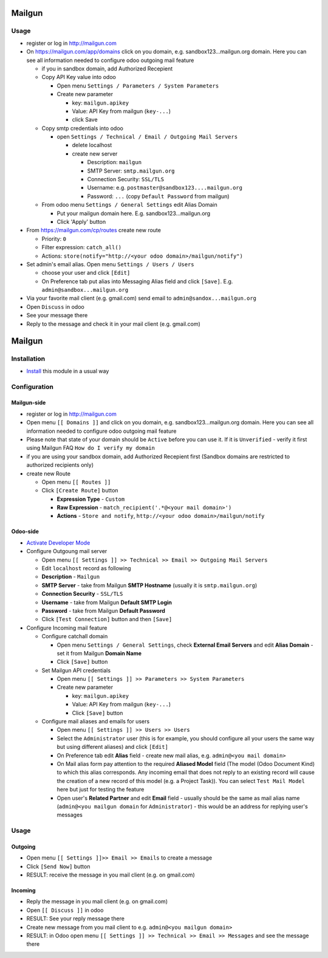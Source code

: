 =========
 Mailgun
=========

Usage
=====

* register or log in http://mailgun.com
* On https://mailgun.com/app/domains click on you domain, e.g. sandbox123...mailgun.org domain. Here you can see all information needed to configure odoo outgoing mail feature

  * if you in sandbox domain, add Authorized Recepient
  * Copy API Key value into odoo
  
    * Open menu ``Settings / Parameters / System Parameters``
    * Create new parameter
  
      * key: ``mailgun.apikey``
      * Value: API Key from mailgun (``key-...``)
      * click Save
  
  * Copy smtp credentials into odoo

    * open ``Settings / Technical / Email / Outgoing Mail Servers``

      * delete localhost
      * create new server

        * Description: ``mailgun``
        * SMTP Server: ``smtp.mailgun.org``
        * Connection Security: ``SSL/TLS``
        * Username: e.g. ``postmaster@sandbox123....mailgun.org``
        * Password: ``...`` (copy ``Default Password`` from mailgun)

  * From odoo menu ``Settings / General Settings`` edit Alias Domain
  
    * Put your mailgun domain here. E.g. sandbox123...mailgun.org
    * Click 'Apply' button

* From https://mailgun.com/cp/routes create new route

  * Priority: ``0``
  * Filter expression: ``catch_all()``
  * Actions: ``store(notify="http://<your odoo domain>/mailgun/notify")``

* Set admin's email alias. Open menu ``Settings / Users / Users``

  * choose your user and click ``[Edit]``
  * On Preference tab put alias into Messaging Alias field and click ``[Save]``. E.g. ``admin@sandbox...mailgun.org``

* Via your favorite mail client (e.g. gmail.com) send email to ``admin@sandox...mailgun.org``
* Open ``Discuss`` in odoo
* See your message there
* Reply to the message and check it in your mail client (e.g. gmail.com)


=========
 Mailgun
=========

Installation
============

* `Install <https://odoo-development.readthedocs.io/en/latest/odoo/usage/install-module.html>`__ this module in a usual way

Configuration
=============

Mailgun-side
------------

* register or log in http://mailgun.com
* Open menu ``[[ Domains ]]`` and click on you domain, e.g. sandbox123...mailgun.org domain. Here you can see all information needed to configure odoo outgoing mail feature
* Please note that state of your domain should be ``Active`` before you can use it. If it is ``Unverified`` - verify it first using Mailgun FAQ ``How do I verify my domain``
* if you are using your sandbox domain, add Authorized Recepient first (Sandbox domains are restricted to authorized recipients only)
* create new Route

  * Open menu ``[[ Routes ]]``
  * Click ``[Create Route]`` button

    * **Expression Type** - ``Custom``
    * **Raw Expression** - ``match_recipient('.*@<your mail domain>')``
    * **Actions** - ``Store and notify``, ``http://<your odoo domain>/mailgun/notify``

Odoo-side
---------

* `Activate Developer Mode <https://odoo-development.readthedocs.io/en/latest/odoo/usage/debug-mode.html>`__
* Configure Outgoung mail server

  * Open menu ``[[ Settings ]] >> Technical >> Email >> Outgoing Mail Servers``
  * Edit ``localhost`` record as following
  * **Description** - ``Mailgun``
  * **SMTP Server** - take from Mailgun **SMTP Hostname** (usually it is ``smtp.mailgun.org``)
  * **Connection Security** - ``SSL/TLS``
  * **Username** - take from Mailgun **Default SMTP Login**
  * **Password** - take from Mailgun **Default Password**
  * Click ``[Test Connection]`` button and then ``[Save]``

* Configure Incoming mail feature

  * Configure catchall domain

    * Open menu ``Settings / General Settings``, check **External Email Servers** and edit **Alias Domain** - set it from Mailgun **Domain Name**
    * Click ``[Save]`` button

  * Set Mailgun API credentials

    * Open menu ``[[ Settings ]] >> Parameters >> System Parameters``
    * Create new parameter

      * key: ``mailgun.apikey``
      * Value: API Key from mailgun (``key-...``)
      * Click ``[Save]`` button

  * Configure mail aliases and emails for users

    * Open menu ``[[ Settings ]] >> Users >> Users``
    * Select the ``Administrator`` user (this is for example, you should configure all your users the same way but using different aliases) and click ``[Edit]``
    * On Preference tab edit **Alias** field - create new mail alias, e.g. ``admin@<you mail domain>``
    * On Mail alias form pay attention to the required **Aliased Model** field (The model (Odoo Document Kind) to which this alias corresponds. Any incoming email that does not reply to an existing record will cause the creation of a new record of this model (e.g. a Project Task)). You can select ``Test Mail Model`` here but just for testing the feature
    * Open user's **Related Partner** and edit **Email** field - usually should be the same as mail alias name (``admin@<you mailgun domain`` for ``Administrator``) - this would be an address for replying user's messages

Usage
=====

Outgoing
--------

* Open menu ``[[ Settings ]]>> Email >> Emails`` to create a message
* Click ``[Send Now]`` button
* RESULT: receive the message in you mail client (e.g. on gmail.com)

Incoming
--------

* Reply the message in you mail client (e.g. on gmail.com)
* Open ``[[ Discuss ]]`` in odoo
* RESULT: See your reply message there

* Create new message from you mail client to e.g. ``admin@<you mailgun domain>``
* RESULT: in Odoo open menu ``[[ Settings ]] >> Technical >> Email >> Messages`` and see the message there
